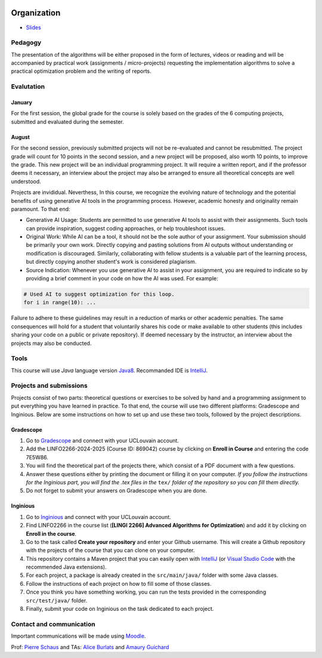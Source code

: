 	.. _intro:



************
Organization
************

* `Slides <../_static/slides/00-intro.pdf>`_

Pedagogy
=======================================

The presentation of the algorithms will be either proposed in the form of lectures, videos or reading and will be accompanied by practical work (assignments / micro-projects) requesting the implementation algorithms to solve a practical optimization problem and the writing of reports.

Evalutation
==============

January
"""""""""

For the first session, the global grade for the course is solely based on the grades of the 6 computing projects, submitted and evaluated during the semester.

August
""""""""

For the second session, previously submitted projects will not be re-evaluated and cannot be resubmitted.
The project grade will count for 10 points in the second session, and a new project will be proposed, also worth 10 points, to improve the grade.
This new project will be an individual programming project.
It will require a written report, and if the professor deems it necessary, an interview about the project may also be arranged to ensure all theoretical concepts are well understood.

Projects are invididual.
Neverthess, In this course, we recognize the evolving nature of technology and the potential benefits of using generative AI tools in the programming process. However, academic honesty and originality remain paramount. To that end:

* Generative AI Usage: Students are permitted to use generative AI tools to assist with their assignments. Such tools can provide inspiration, suggest coding approaches, or help troubleshoot issues.
* Original Work: While AI can be a tool, it should not be the sole author of your assignment. Your submission should be primarily your own work. Directly copying and pasting solutions from AI outputs without understanding or modification is discouraged. Similarly, collaborating with fellow students is a valuable part of the learning process, but directly copying another student's work is considered plagiarism.
* Source Indication: Whenever you use generative AI to assist in your assignment, you are required to indicate so by providing a brief comment in your code on how the AI was used. For example:

.. code-block:: python

	# Used AI to suggest optimization for this loop.
	for i in range(10): ...
	 


Failure to adhere to these guidelines may result in a reduction of marks or other academic penalties.
The same consequences will hold for a student that voluntarily shares his code or make available to other students (this includes sharing your code on a public or private repository).
If deemed necessary by the instructor, an interview about the projects may also be conducted.



Tools
==============


This course will use *Java* language version Java8_.
Recommanded IDE is IntelliJ_.

.. _Java8: https://docs.oracle.com/javase/8/docs/api.
.. _IntelliJ: https://www.jetbrains.com/idea/
.. _Inginious: https://inginious.info.ucl.ac.be
.. _JUnit4: https://junit.org/junit4/.


Projects and submissions
==============================


Projects consist of two parts: theoretical questions or exercises to be solved by hand and a programming assignment to put everything you have learned in practice.
To that end, the course will use two different platforms: Gradescope and Inginious.
Below are some instructions on how to set up and use these two tools, followed by the project descriptions.

Gradescope
""""""""""""""""

#. Go to `Gradescope <https://www.gradescope.com/courses/869042>`_ and connect with your UCLouvain account.
#. Add the LINFO2266-2024-2025 (Course ID: 869042) course by clicking on **Enroll in Course** and entering the code 7E5W86.
#. You will find the theoretical part of the projects there, which consist of a PDF document with a few questions.
#. Answer these questions either by printing the document or filling it on your computer. *If you follow the instructions for the Inginious part, you will find the .tex files in the* ``tex/`` *folder of the repository so you can fill them directly.*
#. Do not forget to submit your answers on Gradescope when you are done.

Inginious
""""""""""""""

#. Go to `Inginious <https://inginious.info.ucl.ac.be/>`_ and connect with your UCLouvain account.
#. Find LINFO2266 in the course list (**[LINGI 2266] Advanced Algorithms for Optimization**) and add it by clicking on **Enroll in the course**.
#. Go to the task called **Create your repository** and enter your Github username. This will create a Github repository with the projects of the course that you can clone on your computer.
#. This repository contains a Maven project that you can easily open with  `IntelliJ <https://www.jetbrains.com/idea/>`_ (or `Visual Studio Code <https://code.visualstudio.com/>`_ with the recommended Java extensions).
#. For each project, a package is already created in the ``src/main/java/`` folder with some Java classes.
#. Follow the instructions of each project on how to fill some of those classes.
#. Once you think you have something working, you can run the tests provided in the corresponding ``src/test/java/`` folder.
#. Finally, submit your code on Inginious on the task dedicated to each project.


Contact and communication
=======================================

Important communications will be made using `Moodle <https://moodle.uclouvain.be/course/view.php?id=1474>`_.

Prof: `Pierre Schaus <pierre.schaus@uclouvain.be>`_ and
TAs:  `Alice Burlats <auguste.burlats@uclouvain.be>`_ and `Amaury Guichard <amaury.guichard@uclouvain.be>`_
